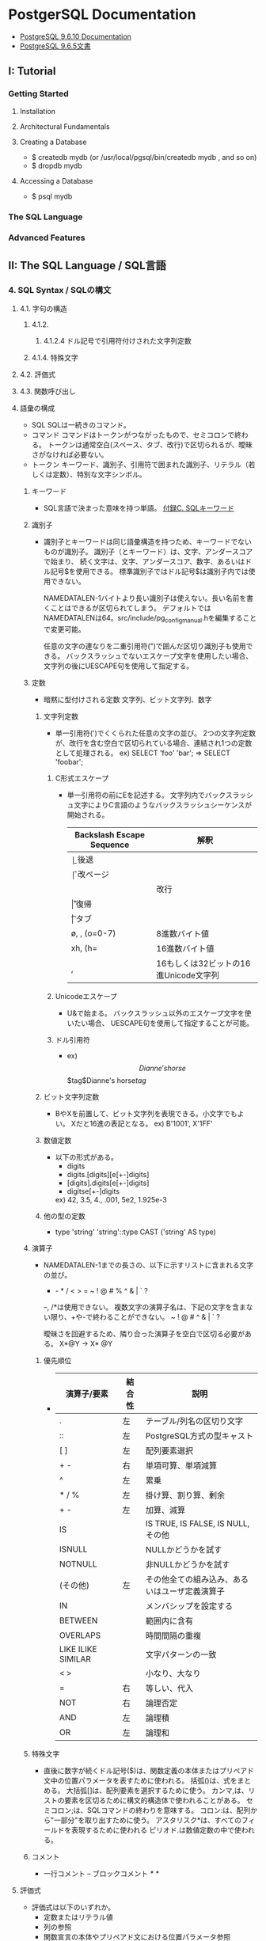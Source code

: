 * PostgerSQL Documentation
- [[https://www.postgresql.org/docs/9.6/static/][PostgreSQL 9.6.10 Documentation]]
- [[https://www.postgresql.jp/document/9.6/html/index.html][PostgreSQL 9.6.5文書]]
** I:   Tutorial
*** Getting Started
**** Installation
**** Architectural Fundamentals
**** Creating a Database
- $ createdb mydb (or /usr/local/pgsql/bin/createdb mydb , and so on)
- $ dropdb mydb
**** Accessing a Database
- $ psql mydb
*** The SQL Language
*** Advanced Features
** II:  The SQL Language / SQL言語
*** 4. SQL Syntax / SQLの構文
**** 4.1. 字句の構造
***** 4.1.2.
****** 4.1.2.4 ドル記号で引用符付けされた文字列定数
***** 4.1.4. 特殊文字
**** 4.2. 評価式
**** 4.3. 関数呼び出し
**** 語彙の構成
- SQL
  SQLは一続きのコマンド。
- コマンド
  コマンドはトークンがつながったもので、セミコロンで終わる。
  トークンは通常空白(スペース、タブ、改行)で区切られるが、曖昧さがなければ必要ない。
- トークン
  キーワード、識別子、引用符で囲まれた識別子、リテラル（若しくは定数）、特別な文字シンボル。

***** キーワード
- 
  SQL言語で決まった意味を持つ単語。
  [[https://www.postgresql.jp/document/9.3/html/sql-keywords-appendix.html][付録C. SQLキーワード]]

***** 識別子
- 
  識別子とキーワードは同じ語彙構造を持つため、キーワードでないものが識別子。
  識別子（とキーワード）は、文字、アンダースコアで始まり、
  続く文字は、文字、アンダースコア、数字、あるいはドル記号$を使用できる。
  標準識別子ではドル記号$は識別子内では使用できない。
  
  NAMEDATALEN-1バイトより長い識別子は使えない。長い名前を書くことはできるが区切られてしまう。
  デフォルトではNAMEDATALENは64。src/include/pg_config_manual.hを編集することで変更可能。
  
  任意の文字の連なりを二重引用符(")で囲んだ区切り識別子も使用できる。
  バックスラッシュでないエスケープ文字を使用したい場合、文字列の後にUESCAPE句を使用して指定する。

***** 定数
- 暗黙に型付けされる定数
  文字列、ビット文字列、数字

****** 文字列定数
- 
  単一引用符(')でくくられた任意の文字の並び。
  2つの文字列定数が、改行を含む空白で区切られている場合、連結され1つの定数として処理される。
  ex) SELECT 'foo'
      'bar';
      ⇒ SELECT 'foobar';

******* C形式エスケープ
- 
  単一引用符の前にEを記述する。
  文字列内でバックスラッシュ文字によりC言語のようなバックスラッシュシーケンスが開始される。
  
  |---------------------------+---------------------------------------|
  | Backslash Escape Sequence | 解釈                                  |
  |---------------------------+---------------------------------------|
  | \b                        | 後退                                  |
  | \f                        | 改ページ                              |
  | \n                        | 改行                                  |
  | \r                        | 復帰                                  |
  | \t                        | タブ                                  |
  | \o, \oo, \ooo (o=0-7)     | 8進数バイト値                         |
  | xh, \xhh (h=              | 16進数バイト値                        |
  | \uxxxx, \Uxxxxxxxx        | 16もしくは32ビットの16進Unicode文字列 |
  |---------------------------+---------------------------------------|

******* Unicodeエスケープ
- 
  U&で始まる。
  バックスラッシュ以外のエスケープ文字を使いたい場合、
  UESCAPE句を使用して指定することが可能。

******* ドル引用符
- ex)
  $$Dianne's horse$$
  $tag$Dianne's horse$tag$

****** ビット文字列定数
- 
  BやXを前置して、ビット文字列を表現できる。小文字でもよい。
  Xだと16進の表記となる。
  ex) B'1001', X'1FF'

****** 数値定数
- 
  以下の形式がある。
  - digits
  - digits.[digits][e[+-]digits]
  - [digits].digits[e[+-]digits]
  - digitse[+-]digits

  ex) 42, 3.5, 4., .001, 5e2, 1.925e-3

****** 他の型の定数
- 
  type 'string'
  'string'::type
  CAST ('string' AS type)

***** 演算子
- 
  NAMEDATALEN-1までの長さの、以下に示すリストに含まれる文字の並び。
    + - * / < > = ~ ! @ # % ^ & | ` ?
  
  --, /*は使用できない。
  複数文字の演算子名は、下記の文字を含まない限り、+や-で終わることができない。
    ~ ! @ # ^ & | ` ?

  曖昧さを回避するため、隣り合った演算子を空白で区切る必要がある。
    X*@Y -> X* @Y

****** 優先順位
- 
  |--------------------+--------+------------------------------------------------|
  | 演算子/要素        | 結合性 | 説明                                           |
  |--------------------+--------+------------------------------------------------|
  | .                  | 左     | テーブル/列名の区切り文字                      |
  | ::                 | 左     | PostgreSQL方式の型キャスト                     |
  | [ ]                | 左     | 配列要素選択                                   |
  | + -                | 右     | 単項可算、単項減算                             |
  | ^                  | 左     | 累乗                                           |
  | * / %              | 左     | 掛け算、割り算、剰余                           |
  | + -                | 左     | 加算、減算                                     |
  | IS                 |        | IS TRUE, IS FALSE, IS NULL, その他             |
  | ISNULL             |        | NULLかどうかを試す                             |
  | NOTNULL            |        | 非NULLかどうかを試す                           |
  | (その他)           | 左     | その他全ての組み込み、あるいはユーザ定義演算子 |
  | IN                 |        | メンバシップを設定する                         |
  | BETWEEN            |        | 範囲内に含有                                   |
  | OVERLAPS           |        | 時間間隔の重複                                 |
  | LIKE ILIKE SIMILAR |        | 文字パターンの一致                             |
  | < >                |        | 小なり、大なり                                 |
  | =                  | 右     | 等しい、代入                                   |
  | NOT                | 右     | 論理否定                                       |
  | AND                | 左     | 論理積                                         |
  | OR                 | 左     | 論理和                                         |
  |--------------------+--------+------------------------------------------------|

***** 特殊文字
- 
  直後に数字が続くドル記号($)は、関数定義の本体またはプリペアド文中の位置パラメータを表すために使われる。
  括弧()は、式をまとめる。
  大括弧[]は、配列要素を選択するために使う。
  カンマ,は、リストの要素を区切るために構文的構造体で使われることがある。
  セミコロン;は、SQLコマンドの終わりを意味する。
  コロン:は、配列から"一部分"を取り出すために使う。
  アスタリスク*は、すべてのフィールドを表現するために使われる
  ピリオド.は数値定数の中で使われる。

***** コメント
- 
  一行コメント --
  ブロックコメント /* */

**** 評価式
- 
  評価式は以下のいずれか。
  - 定数またはリテラル値
  - 列の参照
  - 関数宣言の本体やプリペアド文における位置パラメータ参照
  - 添え字付の式
  - フィールド選択式
  - 演算子の呼び出し
  - 関数呼び出し
  - 集約式
  - ウィンドウ関数呼び出し
  - 型キャスト
  - 照合順序式
  - スカラ副問い合わせ
  - 配列コンストラクタ
  - 行コンストラクタ
  - 括弧で囲まれた別の評価式

**** 関数と演算子

***** 関数呼び出し
- 
  関数呼び出し時の引数は、位置表記、名前付け表記、混在表記が可能。

*** 5. Data Definition / データ定義
**** デフォルト値
***** DEFAULT
- 
  列データ型の後に列挙して設定する。

***** SERIAL
- 
  連続した値を生成する

**** 制約
- 
  列に対して制約をつける列制約と、
  テーブルに対して制約をつけるテーブル制約がある。

***** CHECK
- 
  制約を付ける。
  ex) price numeric CHECK (price > 0)

***** COSTRAINT
- 
  制約に個別に名前を付けることが出来る。
  ex) price numeric CONSTRAINT positive_price CHECK (price > 0)

***** NOT NULL
- 
  非NULL制約。

***** UNIQUE
- 
  一意性制約

***** PRIMARY KEY
- 
  単純に一意性制約と非NULL制約を組み合わせたもの。

***** REFERENCES
- 
  外部キー制約。
  列リストを省略した場合、参照先の主キーを対象とする。

***** FOREIGN KEY

***** EXCLUDE
- 
  排他制約

**** システム列

***** oid
- 
  オブジェクト識別子。

***** tableoid
- 
  行を含むテーブルのOID。

***** xmin
- 
  行バージョンの挿入トランザクションの識別情報。
  行バージョンとは、行の個別の状態。

***** cmin
- 
  挿入トランザクション内のコマンド識別子。

***** xmax
- 
  削除トランザクションの識別情報。

***** cmax
- 
  削除トランザクション内のコマンド識別子。

***** ctid
- 
  行バージョンの物理的位置。

**** テーブルの変更
***** 列の追加
- 
  ex) ALTER TABLE products ADD COLUMN descrition text CHECK (description <> '');

***** 列の削除
- 
  ex) ALTER TABLE products DROP COLUMN description;

***** 制約の追加
- 
  ex) ALTER TABLE products ADD CHECK (name <> '');
      ALTER TABLE products ADD CONSTRAINT some_name UNIQUE (product_no);
      ALTER TABLE products ADD FOREIGN KEY (product_group_id) REFERENCES product_groups;
      ALTER TABLE products ALTER COLUMN products_no SET NOT NULL;

***** 制約の削除
- 
  制約を削除する場合、対象の制約名を知る必要がある。
  自分で設定していない場合、システムが生成した名前が割り当てられているため、
  それを探す必要がある。
  ex) ALTER TABLE products DROP CONSTRAINT some_name;

***** デフォルト値の変更
- 
  ex) ALTER TABLE products ALTER COLUMN price SET DEFAULT 7.77;
      ALTER TABLE products ALTER COLUMN price DROP DEFAULT;

***** 列のデータ型の変更
- 
  暗黙のキャストが変更する場合のみ、成功する。
  ex) ALTER TABLE products ALTER COLUMN price TYPE numeric(10,2);

***** 列名の変更
- 
  ex) ALTER TABLE products RENAME COLUMN product_no TO product_number;

***** テーブル名の変更
- 
  ex) ALTER TABLE products RENAME TO items;

**** 権限
- 
  オブジェクトを使用するには権限が必要。

- 権限の種類
  SELECT, INSERT, UPDATE, DELETE, TRUNCATE, REFERENCES, TRIGGER,
  CREATE, CONNECT, TEMPORARY, EXECUTE, USAGE

***** GRANT
- 
  権限を割り当てる。
  ex) GRANT UPDATE ON accounts TO joe;

***** REVOKE
- 
  権限を取り消す。
  ex) REVOKE ALL ON accounts FROM PUBLIC;

**** スキーマ
- 
  入れ子にできないOSのディレクトリのようなもの。
  名前空間を分離する。
  
- オブジェクトの作成
  スキーマ上にオブジェクトを作成するには、
    ex) CREATE TABLE myschema.mytable ( ...);
  のようにスキーマを指定した形式で書く。

- デフォルト
  デフォルトでは、publicスキーマにオブジェクトが作成される。

- スキーマ検索パス
  "SHOW search_path;"で現行の検索パスを表示できる。
  検索パス内で最初に存在するスキーマが新規オブジェクトが作成されるデフォルトの場所で、
  検索時は一致するオブジェクトが見つかるまで検索パス内で探索される。
  追加するには、"SET search_path TO myschema, public;"のようにする。

- システムカタログスキーマ
  pg_catalogスキーマが、publicおよびユーザ作成のスキーマのほかに各データベースに含まれる。
  pg_catalogは常に検索パスに含まれる。
  明示的にリストされていない場合、パスのスキーマを検索する前に暗黙的に検索される。

***** CREATE SCHEMA
- 
  スキーマに自由に名前をつける。

***** DROP SCHEMA
- 
  スキーマを削除する。
  オブジェクトを含むスキーマを削除するには、CASCADEをつける。

***** USAGE
- 
  スキーマを使用する権限。多分。

**** 継承
- 
  親テーブルの検査制約と非NULL制約は子テーブルに継承される。
  他の種類の制約は継承されない。
  
  複数の親から継承可能。
  複数の親が同じ名前の列を保持していたり、子テーブルが親テーブルと同じ列を保持している場合、
  統合され一つとなる。データ型が異なる場合はエラーとなる。
  全ての制約を受け継ぐ。

  子テーブルがいる場合親テーブルを削除できないが、
  CASCADEオプションを付けて子テーブルも全て削除することはできる。

***** INHERITS
- 
  テーブルで継承を行うためのヒント。

**** パーティショニング
- 概要
  - テーブルのサイズがデータベースサーバの物理メモリを超えないようにすることがポイントとなってくる。
  - 「範囲分割」、「リスト分割」が存在する。
  - 継承によりサポートしているため、1つの親テーブルの子テーブルとして作成する必要がある。

***** 実装
- 
  1. すべてのパーティションが継承する"マスタテーブル"を作成する。
  2. マスタテーブルから継承された"子テーブル"を作成する。
  3. 分割されたテーブルにテーブル制約を追加する
  4. 各テーブルにインデックスを作成
  5. マスタテーブルに、パーティションに中継するためのトリガ等を作成
  6. constraint.exclusion背亭パラメータがpostgresql.conf内で無効となっていないことの確認

*** 6. Data Manipulation / データ操作
*** 7. Queries / 問合せ
**** 7.6 LIMITとOFFSET
*** 8. Data Type / データ型
**** 数値データ型
- 
  |------------------+-------+--------------+------------------|
  |                  |       |              |                  |
  |------------------+-------+--------------+------------------|
  | smallint         | 2byte | 狭範囲の整数 | -32768 ～ +32768 |
  | integer          |       |              |                  |
  | bigint           |       |              |                  |
  | decimal          |       |              |                  |
  | numeric          |       |              |                  |
  | real             |       |              |                  |
  | double precision |       |              |                  |
  | smallserial      |       |              |                  |
  | serial           |       |              |                  |
  | bigserial        |       |              |                  |
  |------------------+-------+--------------+------------------|

**** 通貨型
- 
  |-------+-------+----------+---|
  | 型名  | 格納サイズ | 説明     |   |
  |-------+-------+----------+---|
  | money | 8byte | 貨幣金額 |   |
  |-------+-------+----------+---|

**** 文字型
- 
  |----------------------------------+----------------|
  | 型名                             | 説明           |
  |----------------------------------+----------------|
  | character varying(n), varchar(n) | 上限付き可変長 |
  | character(n), char(n)            | 空白埋め固定長 |
  | text                             | 制限なし可変長 |
  |----------------------------------+----------------|

**** バイナリ列データ型
- 
  |-------+--------------------------+--------------------|
  | 型名  | 格納サイズ               | 説明               |
  |-------+--------------------------+--------------------|
  | bytea | (1 or 4) + binary length | 可変長のバイナリ列 |
  |-------+--------------------------+--------------------|

**** 日付/時刻データ型
- 
  |---------------------------------+------------+--------------------------+------+------+------|
  | 型名                            | 格納サイズ | 説明                     | 過去 | 未来 | 精度 |
  |---------------------------------+------------+--------------------------+------+------+------|
  | timestamp [ without time zone ] | 8byte      | 日付と時刻（時間帯なし） |      |      |      |
  | timestamp with time zone        | 8byte      | 日付と時刻、時間帯付     |      |      |      |
  | data                            | 4byte      | 日付（時刻なし）         |      |      |      |
  | time [ without time zone ]      | 12byte     | 時刻（日付なし）         |      |      |      |
  | time with time zone             | 12byte     | その日の時刻のみ、時間帯付 |      |      |      |
  | interval                        | 12byte     | 時間間隔                       |      |      |      |
  |---------------------------------+------------+--------------------------+------+------+------|

**** 論理値データ型
- 
  |---------+------------+------------|
  | 型名    | 格納サイズ | 説明       |
  |---------+------------+------------|
  | boolean | 1byte      | 真または偽 |
  |---------+------------+------------|

**** 列挙型
**** 幾何データ型

*** 9. Functions and Operators / 関数と演算子
**** 9.1. 論理演算子
**** 9.4. 文字列関数と演算子
***** SQL文字列関数と演算子
****** trim([leading | trailing | both] [characters] from string)
**** 9.8. データ型書式設定関数
**** 9.9. 日付/時刻関数と演算子
***** 日付/時刻演算子
***** 日付/時刻関数
- age(timestamp, timestamp)
- age(timestamp)
- current_date
- current_time
- current_timestamp
***** 9.9.1. EXTRACT, date_part
***** 9.9.2. date_trunc
***** 9.9.3. AT TIME ZONE
***** 9.9.4. Current Date/Time
***** 9.9.5. 遅延実行
**** 9.17. 条件式
***** 9.17.1. CASE
***** 9.17.2. COALESCE
- NULLでない自身の最初の引数を返す。全ての引数がNULLの場合のみNULLが返される。
***** 9.17.3. NULLIF
- NULLIF(value1, value2)
  value1がvalue2と等しい場合、NULL値を返す。その他の場合はvaleu1を返す。
***** 9.17.4. GREATESTおよびLEAST
**** 9.25. システム情報関数
**** 9.26. システム管理関数
***** 構成設定関数
***** サーバシグナル送信関数
**** tmp
***** version()
- 
  postgresのバージョンを表示する。

***** rank()

***** nextval()

*** 10. Type Conversion / 型変換
*** 11. Index / インデックス
*** 12. Full Text Search / 全文検索
*** 13. Concurrency Control / 同時実行制御
*** 14. Performance Tips / 性能に関するヒント
*** 15. Parallel Query / パラレルクエリ
** III: Server Administration サーバの管理
*** 運用管理概要

- [[http://lets.postgresql.jp/map/operation][目的別ガイド：運用管理編 - Let's postgres]]

**** 運用管理作業の分類
***** メンテナンス
- 
  内部状態を要状態に保ち、一定のパフォーマンスを発揮させる。
  VACUUMやANALYZE

***** 監視
- 
  異常を事前に察知する、もしくは発生後に原因調査をする。

***** バックアップ・リストア
- 
  ディスクの故障や誤操作によるデータ消失に対処するため、バックアップを行う。

***** アップグレード・ダウングレード
- 
  マイナーリリースに柔軟に追随できるようにする。
  マイナーリリースでは、互換性が保たれたまま、
  主にバグやセキュリティ問題の修正が行われる。

**** 期間別作業
***** 運用前

****** ログ関連の設定

****** 稼働統計情報関連の設定

****** autovacuum
- 
  テーブルのじょうたいを監視して、しかるべきタイミングでVACUUMする機能。
  
***** 日単位

****** VACUUM
- 
  追記型アーキテクチャのため、更新や削除でガベージが発生する。
  ガベージを回収する作業がVACUUM。
  VACUUMを主導で行う場合、VERBOSEオプションを付与すると
  所要時間や回収したガベージ量が確認できるため便利。

****** ANALYZE
- 
  統計情報を最新のデータ状態をもとにリフレッシュするコマンド。
  autovacuum機能により自動で実行することもできる。

****** システムリソースの取得
- 
  CPU使用率やデバイス使用率、各プロセスの活動状態などの情報を記録する。

****** バックアップ
- 
  論理的なバックアップと、ファイルシステムのファイルとして取得する方法の2種類がある。

******* 論理バックアップ(pg_dump)
- 
  pg_dumpを使ってDBのデータをダンプする。
  一部のテーブルやDBのスキーマ、データ内容だけを取得することが可能。
  SQLの形でデータ取得を行い、主に小規模のDBやメジャーバージョン間の移行などに使用。
  
******* オンライン・バックアップ
- 
  DBクラスタをrsyncやcpコマンドを使い、ファイルとして取得する。
  DBやテーブル単位の指定はできず、DBクラスタ全体のバックアップとなる。
  アーカイブログを取得しておくことが必須。
  アーカイブログと合わせて、ダウン直前までのリカバリが可能なPITRが必要な際に使用する。

***** 月単位～

****** 月次メンテナンス
- REINDEX
  インデックスの再構築を行う。
- CLUSTER
  インデックス順に、テーブルデータを物理的に再編成する。
  テーブルの物理的な圧縮+再編成+REINDEXの効果がある。
  CLUSTERをオンラインで実行可能なpg_reorgというプロダクトもある。
- VACUUM FULL
  テーブルを物理的に圧縮する。DBが肥大化してディスクフル直前の場合に実施する。

****** アップグレード・アップデート
- アップグレード
  メジャーバージョン間のDBクラスタ互換性がないので、
  pg_updateにより変換するか、pg_dumpでデータを抽出し流し込む作業が必要。
  振る舞いが変わることがあるため、APのチェックやパラメータ再設計が必要。

- アップデート
  互換性があるため、基本的にバイナリの差し替えのみで済む。
  振る舞いは原則変わらない。

***** 不定期
****** 再起動
****** フェイルオーバ
*** Installation from Source Code / ソースコードからインストール
*** Installation from Source Code on Windows / Windowsにおけるソースコードからのインストール
*** Server Setup and Operation / サーバの準備と運用
*** Server Configuration / サーバの設定
**** 設定ファイル
- postgresql.conf、pg_hba.conf、pg_ident.confという設定ファイルがある。
  インストールしたフォルダの"data"フォルダ配下に存在する。
***** postgresql.conf
- 最大接続数やログの保存方法など、基本的なPostgreSQLの設定を行う。

***** pg_hba.conf
- 
  クライアントの認証に関する記述を行う。
  TYPE, DATABASE, USER, ADDRESS, METHODの5つの項目で1行の設定となる。
  
- TYPE
  
- DATABASE
  対象とするデータベース名

- USER
  対象とするPostgresのユーザー名

- ADDRESS
  クライアントのIPアドレス

- METHOD
  認証方式。以下が使用可能。
    trust / reject / md5 / crypt / password / krb5 / ident / pam
  
***** pg_ident.conf
- 
  認証方式で"ident"を使う場合に、identのユーザ名をPostgreSQLのユーザ名にマップするマップ名の記述を行う。
  MAPNAME, SYSTEM-USERNAME, PG-USERNAMEの3項目がある。

**** Setting Parameters / パラメータの設定
***** パラメータ名とその値
- 
  - 論理型
  - 文字列型
  - 数値型
  - 単位付きの数値
  - 列挙型
***** 設定ファイルによるパラメータ操作
- postgresql.conf
  - 1つの行に1つのパラメータが設定される
  - 名前と値の間の等号は省略可能
  - ハッシュはその行の後ろがコメントであることを示す。
  - 単純でない識別子、または数値でないパラメータは単一引用符でくくられる。
- 再読み込み
  - SIGHUPシグナルを受け取るたびに再読み込み
    - pg_ctl reload (コマンドライン)
    - pg_reload_conf() (SQL関数)
- postgres.auto.conf
  - 決して手動で編集してはいけない
  - ALTER SYSTEMコマンドを使った設定値を保存する。
  - postgresql.confが読み込まれる度に常に自動で読み込まれ、postgresql.conf設定を上書きする。
- pg_file_settings（システムビュー）

***** SQLを通じたパラメータ操作
- 恒久的
  - ALTER SYSTEM
    - グローバルな設定値を変更する。postgresql.conf変更と等価。
  - ALTER DATABASE
    - データベース単位での変更。グローバル設定値を上書き。
  - ALTER ROLE
    - ユーザ固有の設定値。グローバル、データベース設定値を上書き。
- 一時的
  - SHOW : 現在の値を調べる。
    関数はcurrent_setting(setting_name text)
  - SET : ローカルに変更できるパラメータの値を変更する。
    関数はset_config(setting_name, new_value, is_local)
- 参照
  - pg_settings (system view)
    - SHOW ALLと同じだが、更に詳細な情報が提供される。
    - このビューのsetting列をudateするのは、SETコマンドの実行と同等。
***** シェルによるパラメータ操作
***** 設定ファイルの内容の管理
**** File Locations / ファイルの場所
- data_dirctory
  - データ格納に使用するディレクトリ
- config_file
  - メインサーバ設定ファイル。通例postgresql.conf
- hba_file
  - ホストベース認証(HBA)用のファイル。通例pg_hba.conf
- ident_file
  - ユーザ名マッピング設定ファイル。通例pg_ident.conf
- external_pid_file
  - PIDファイルの名前を指定。
**** Connections and Authentication / 接続と認証
***** 接続設定
****** listen_address (string)
****** port (integer)
****** max_connections (integer)
****** superuser_reserved_connections (integer)
****** unix_socket_directories (string)
****** unix_socket_group (string)
****** unix_socket_permissions (integer)
****** bonjour (boolean)
****** bonjour_name (string)
****** tcp_keepalives_idle (integer)
****** tcp_keepalives_interval (integer)
****** tcp_keepalives_count (integer)
***** セキュリティと認証
****** authentication_timeout (integer)
****** ssl (boolean)
****** ssl_ca_file (string)
****** ssl_cert_file (string)
****** ssl_crl_file (string)
****** ssl_key_file (string)
****** ssL_ciphers (string)
****** ssl_prefer_server_ciphers (bool)
****** ssl_ecdh_curve (string)
****** password_encryption (boolean)
****** krb_server_keyfile (string)
****** krb_caseins_users (boolean)
****** db_user_namespace (boolean)
**** Resource Consumption / 資源の消費
***** メモリ
***** ディスク
***** カーネル資源使用
***** コストに基づくVacuum遅延
***** バックグラウンドライタ
***** 非同期動作
**** Write Ahead Log / ログ先行書き込み(WAL)
***** 諸設定
****** wal_level (enum)
- VALUE: minimal, replica, logical
****** wal_buffers (integer)
***** チェックポイント
****** checkpoint_timeout (integer)
****** checkpoint_completion_target (floating point)
****** max_wal_size (integer)
- 自動WALチェックポイント尾間にWALが増加する最大サイズ。
  ソフトリミット。高負荷の場合などwal_max_sizeを超える場合がある。
****** min_wal_size (integer)
***** アーカイビング
****** archive_mode (enum)
****** archive_command (string)
****** archive_timeout (integer)
**** Replication / レプリケーション
**** Query Planning / 問合せ計画
***** プランナメソッド設定
***** プランナコスト定数
****** effective_cache_size (integer)
***** 遺伝的問合せオプティマイザ
***** その他のプランナオプション
**** Error Reporting and Logging / エラー報告とログ取得
***** Where To Log / ログの出力先
***** When To Log / いつログを取得するか
****** log_min_duration_statement (integer)
- 文の実行に少なくとも指定したミリ秒かかった場合に、文の実行に要した時間をログに記録する。
- -1(default)は無効とする。0にするとすべての分の実行時間が出力される。
***** What To Log / 何をログに
****** log_statement (enum)
- どのSQL文をログに記録するかを制御する。
- Values: none, ddl, mod, all
***** Using CSV-Format Log Output
***** Process Title
**** Run-time Statistics / 実行時統計情報
***** Query/Index Statistics Collector / 問い合わせおよびインデックスに関する統計情報コレクタ
****** track_functions (enum)
- 関数の呼び出し数と費やされた時間の追跡を有効にする。
**** Automatic Vacuuming / 自動Vacuum作業
**** Client Connection Defaults / クライアント接続デフォルト
**** Lock Management / ロック管理
**** Version and Platform Compatibility / バージョンとプラットフォーム互換性
**** Error Hadling
**** Preset Options
**** Customized Options
**** Developer Options
**** Short Options
*** Client Authentication / クライアント認証
*** Database Roles / データベースロール
*** Managing Databases / データベース管理
*** Localization / 多言語対応
*** Routine Database Maintenance Tasks / 定常的なデータベース保守作業
*** Backup and Restore / バックアップとリストア
**** SQLによるダンプ
- ダンプ
  データのダンプ方法は、以下の通り。
  - pg_dump dbname > outfile

- リストア
  通常のテキストファイルで作成されたファイルをリストアする場合は、
  psqlコマンドで読み込む。
  - psql dbname < infile

- pg_dumpall
  ロールやテーブル空間にうちても取得する場合に用いる。

- 大規模DBの扱い
  パイプを使って圧縮を行う等する。

**** ファイルシステムのバックアップ
- 
  データを保存しているファイルを直接コピーしバックアップする方法も可能。
  ただし、以下の二点の制約があり、あまり実用的でなく、pg_dumpに劣る。
  1. データベースサーバを必ず停止する必要がある。リストアする場合も同様。
  2. コミットログなしでは使えないため、個別テーブルをそれぞれ復元するなどの方法は取れない。
  
- 
  サイズ上は、インデックスの有無等の理由で概してダンプより大きくなる。
  ただし、ファイルシステムバックアップの方が高速である。

**** 継続的アーカイブとPITR
- 
  WALファイルとファイルシステムレベルのバックアップから復旧する方法。
  - WALはpg_xlog/ディレクトリは以下で管理している。
  - pg_dumpやpg_dumpallは論理的なバックアップであり、WALでのやり直し目的には使用できない。

***** WALアーカイブ設定
- 
  - WALの記録は、通常1つ16メガバイトのWALセグメントファイルに分割される。
  - 概念的なWALの並び内の位置を反映した、数字の名前が付与される。
  - 不要となったセグメントファイルの名前をより大きなセグメント番号に変更することで"再回収"する。
  
***** ベースバックアップの作成
- 
  pg_basebackupを実行するのが一番簡単。
  より柔軟性が求められる場合は、低レベルなAPIを使ってバックアップを作ることも可能。
  
  ベースバックアップの過程で、WALアーカイブ領域にバックアップ履歴ファイルが作成さえっる。
  
***** 復旧
- 
  1. 稼働している場合、サーバを停止する。
  2. 容量があるのであれば、クラスタデータディレクトリ全体とテーブル空間をすべて一時的な場所にコピーする。
     少なくともpg_xlog/は対比しておく。
  3. クラスタデータディレクトリ以下、および使用中のテーブル空間最上位ディレクトリ以下の、
     既存のすべてのサブディレクトリ、ファイルを削除する。
  4. ファイルシステムバックアップからデータベースファイルをリストアする。
     所有権が正しいことを確認し、テーブル空間を使用している場合は、pg_tblspc/内のシンボリックリンクが正しいことを確認する。
  5. pg_xlog/内のファイルをすべて削除する。
  6. 2.で対比した未アーカイブのWALセグメントファイルをpg_xlog/へコピーする。
  7. 復旧コマンドファイルrecovery.confをクラスタデータディレクトリに作成する。
     場合によってはpg_hba.confを編集し、一般ユーザが接続できないようにする。
  8. サーバを起動する。

****** recovery.conf
- 
  リカバリに使用する、リカバリのときのみ有効となるファイル。
  name = 'value'という書式取る。ハッシュ(#)は後続がコメントとなる。シングルクォートを使う場合は2つ重ねる。('')
  
  サンプルファイルのshare/recovery.conf.sampleが提供されている。
  
  リカバリが完了すると、"recovery.done"と拡張子が変わる。

******* Archive Recoverry Parameters
- restore_command(string)
  連続したWALファイルのアーカイブを取得するために実行するシェルコマンドを指定する。
  アーカイブリカバリには必須だが、ストリーミングレプリケーションの場合は必須ではない。
  %fはアーカイブから取得するファイル名に置換される。
  %pはコピー先のディレクトリ名に置換される。
  %rは有効な最後のリスタートポイントを含むWALファイルのファイル名に置換される。通常ウォームスタンバイ設定でのみ使用される。

  コマンドは、成功したときのみ終了コードゼロを返すことが重要。

- archive_cleanup_command(string)
- recovery_end_command(string)

******* Recovery Target Parameters
- recovery_target_name(string)
- recovery_target_time(string)
- recovery_target_xid(string)
- recovery_target_inclusive(boolean)
- recovery_target_timeline(string)
- pause_at_recovery_target(boolean)

******* Standby Server Parameters
- standby_mode(boolean)
- primary_conninfo(string)
- trigger_file(string)
*** High Availability, Load Balancing, and Replication / 高可用性・負荷分散・レプリケーション
*** Recovery Configuration / リカバリの設定
*** Monitoring Database Activity / データベース活動状況の監視
*** Monitoring Disk Usage / ディスク使用量の監視
*** Reliability and the Write-Ahead Log / 信頼性とログ先行書き込み
*** Regression Tests / リグレッションテスト
*** チューニング

- [[http://lets.postgresql.jp/map/tuning][目的別ガイド：チューニング編 - Let's postgres]]
- [[https://wiki.postgresql.org/wiki/Tuning_Your_PostgreSQL_Server/ja][Tuning Your PostgreSQL Server/ja]]

**** チューニングの流れ
- 情報収集と分析
- チューニングの実施
- 繰り返し or 完了の判断

**** ハードウェア構成の見直し

***** スケールアウト / スケールアップ

***** ストレージを重視

***** メモリ量を重視

***** CPU速度を重視

**** アプリケーション要求の見直し
- 
  アプリケーションやサービスの無謀な要求の確認。
  
  歯抜けのないIDを振る、正確な行数を表示する、など、
  パフォーマンスを犠牲にして非効率な処理を行う必要があるか確認する。

**** スキーマ・チューニング

***** テーブルの物理編成
- 正規型
  正規化が重要。
  1行のサイズが2KBを超えると、極端に性能が落ちる場合がある。

- データ型
  文字列型の使い分けなど、効率の良いデータ型を選ぶことも効果がある。

- パーティショニング
  1テーブルのサイズが大きすぎるとキャッシュ効率も落ちる。
  パーティショニングなどテーブル分割も検討されたし。

***** データの並び順を考慮
- 
  

***** 適切なインデックスを張る

***** 更新処理でHOTを働かせる
- 
  HOTを利用すると更新処理が速くなる、とのこと。

**** パラメータ・チューニング

***** 接続数

***** メモリ関連

***** WAL関連

**** クエリ・チューニング

***** SQL チューニング

***** 通信方式

***** Prepared Statement

***** 大量データ投入
*** 物理的な格納
**** データベースファイルのレイアウト
- 
  制御ファイルとデータファイルは、クラスタのデータディレクトリ内に格納され、
  環境変数名にちなんでPGDATAとして参照される。
  通常位置は"/var/lib/pgsql/data"(WindowsではProgram Files配下などインストール先に存在)。

- 
  |----------------+-------------------------------------------------------------------------------------------------------|
  | 項目         | 説明                                                                                                  |
  |----------------+-------------------------------------------------------------------------------------------------------|
  | PG_VERSION     | 主バージョン番号を保有するファイル                                                                    |
  | base           | データベースごとのサブディレクトリを保有するサブディレクトリ                                          |
  | global         | pg_Databaseのようなクラスタで共有するテーブルを保有するサブディレクトリ                               |
  | pg_clog        | トランザクションのコミット状態のデータを保有するサブディレクトリ                                      |
  | pg_multixact   | マルチトランザクションの状態のデータを保有するサブディレクトリ（共有行ロックで使用される）            |
  | pg_notify      | LISTEN/NOTIFY状態データを保有するサブディレクトリ                                                     |
  | pg_serial      | コミットされたシリアライザブルトランザクションに関する情報を保有するサブディレクトリ                  |
  | pg_snapshots   | エキスポートされたスナップショットを保有するサブディレクトリ                                          |
  | pg_stat_tmp    | 統計用サブシステム用の一時ファイルを保有するサブディレクトリ                                          |
  | pg_subtrans    | サブトランザクションの状態のデータを保有するサブディレクトリ                                          |
  | pg_tblspc      | テーブル空間へのシンボリックリンクを保有するサブディレクトリ                                          |
  | pg_twophase    | プリペアドトランザクション用の状態ファイルを保有するサブディレクトリ                                  |
  | pg_xlog        | WALファイルを保有するサブディレクトリ                                                                 |
  | postmaster.org | 最後にサーバを起動したときのコマンドラインオプションを記録するファイル                                |
  | postmaster.pid | 現在のpostmasterプロセスID、クラスタのデータディレクトリパス、                                        |
  |                | postmaster起動時のタイムスタンプ、ポート番号、Unixドメインソケットのディレクトリパス(Windowsでは空)、 |
  |                | 有効な監視アドレスの一番目(IPアドレスまたは*、TCPを監視していない場合は空)                            |
  |                | および共有メモリのセグメントIDを記録するロックファイル(サーバが停止した後は存在しません）             |
  |----------------+-------------------------------------------------------------------------------------------------------|

**** base
-
  クラスタ内の各データベースに対して、PGDATA/base内にサブディレクトリが存在する。
  サブディレクトリ名はpg_database内の「データベースOID」となる。

***** base配下
- 
  各テーブルおよびインデックスは別個のファイルに格納される。
  通常のリレーションでは、これらのファイル名はテーブルまたはインデックスの「ファイルノード番号」となる。
  ファイルノード番号はpg_class.relfilenodeで見つけられる。

- 
  一時的なリレーションでは、ファイル名はtBBB_FFFという形となる。
  BBBはファイルを生成したバックエンドID、FFFはファイルノード番号。

- 
  どちらも主ファイル（主フォーク）に加え、空き領域情報である"空き領域マップ"を持つ。接尾辞_fsmがついた名前のファイルに格納される。
  テーブルは、どのページが不要な持っていない、と判断できるように追跡する可視性マップを持つ。接尾辞_vmがついたファイル。
  ログを取らないテーブルとインデックスは、初期化フォークという第3のフォークを持つ。フォークに接尾辞_initがつく。

- 
  テーブルのファイノード番号とOIDは多くの場合一致するが、常に一致するわけではないことに注意。

- 
  テーブルまたはインデックスが1GBを超えると、ギガバイト単位のセグメントに分割される。
  2つ目以降のセグメントについては、ノード番号.1、ノード番号.2、というファイル名となる。
  
** IV:  Client Interfaces クライアントインターフェース
*** 32. libpq
*** 33. ラージオブジェクト
*** 34. ECPG - C言語による埋め込みSQL
**** 34.5. 動的SQL
***** 34.5.1. 
*** 35. Information Schema / 情報スキーマ
- 現在のデータベースで定義されたオブジェクトについての情報を持つビューの集合。
  標準SQLで定義されており、移植性・安定性を保持できるものと期待される。
  （システムカタログはPostgreSQLに特化し、実装上の事項にならって作成される。）
  情報スキーマのビューにはPostgreSQL固有機能の情報がないため、確認にはシステムカタログやPostgreSQL固有ビューの問い合わせが必要。
  スキーマなので、information_schema.(tablename)という問い合わせが必要。
**** The Schema スキーマ
- 
  情報スキーマ自身は、information_schemaという名前のスキーマ。
  このスキーマは自動的にすべてのデータベース内に存在する。
  所有者は、クラスタ内の最初のデータベースユーザであり、
  スキーマの削除を含むスキーマについてのすべての権限を持つ。

  デフォルトでは、情報スキーマはスキーマの検索パスには含まれない。

**** Data Types データ型（情報スキーマ）
- 概要
  情報スキーマのビューの列では、情報スキーマ内で定義された特殊なデータ型を使用する。
  これらは通常の組み込み型の上位ドメインとして定義される。
  情報スキーマ内の列は、以下5つの型のいずれかを取る。
  
- cardinal_number
  非負の整数

- character_data
  最大文字長の指定がない文字列

- sql_identifier
  文字列。SQL識別子用に使用される。その他の任意のテキストデータには、character_dataを用いる。

- time_stamp
  timestamp with time zone型の上位ドメイン。

- yes_or_no
  YESかNOのいずれかを持つ文字列ドメイン。
  情報スキーマ内で論理（真/偽）データを表すために使用される。
  情報スキーマはboolean型が追加される前に考案されたため、この記法が必要。

**** Views
***** columns
***** tables
***** triggers
***** views
** V:   Server Programming サーバプログラミング
*** 36. SQLの拡張
*** 37. トリガ
*** 38. イベントトリガ
*** 39. ルールシステム
*** 40. 手続き言語
*** 41. PL/pgSQL - SQL手続き言語
**** 41.1. 概要
***** 41.1.1.
***** 41.1.2.
**** 41.2. PL/pgSQLの構造
- 構造
  - CREATE FUNCTION somefunc(iteger, text) RETURNS integer
    AS 'function body text'
    LANGUAGE plpgsql;
  - 
**** 41.3. 宣言
- name [CONSTANT] type ~
***** 41.3.1. 関数引数の宣言
- 引数は$1, $2と識別子が付けられる。
  別名を宣言可能。
***** 41.3.6. PL/pgSQL変数の照合
**** 41.4. 式
**** 41.5. 基本的な文
***** 41.5.1. 代入
***** 41.5.3. 1行の結果を返す問い合わせの実行
**** 41.6. 制御構造
***** 41.6.2. 条件分岐
****** 41.6.2.1. IF-THEN
****** 41.6.2.1. IF-THEN-ELSE
****** 41.6.2.1. IF-THEN-ELSIF
****** 41.6.2.4. 単純なCASE
****** 41.6.2.5. 検索付きCASE
***** 41.6.3. 単純なループ
***** 41.6.4. 問い合わせ結果による繰り返し
**** 41.11. PL/pgSQLによる開発向けのヒント
***** 41.11.1. 引用符の扱い
- ドル引用符
** VI:  Reference リファレンス
*** SQL Command
**** ABORT
**** ALTER ~
***** ALTER INDEX
- インデックス定義を変更する
****** 概要
- ALTER INDEX [ IF EXISTS ] name RENAME TO new_name
- ALTER INDEX [ IF EXISTS ] name SET TABLESPACE tablespace_name
***** ALTER TABLE
- ALTER TABLE
****** 概要
- ALTER TABLE [ IF EXISTS ] [ ONLY ] name [ * ] RENAME [ COLUMN ] column_name TO new_column_name
- ALTER TABLE [ IF EXISTS ] name RENAME TO new_name
**** BEGIN

**** COMMIT

**** COPY
- 
  平文テキストから入力する。
  ファイルとテーブルの間でデータをコピーする。
  ex) COPY weather FROM '/home/user/weacher.txt';

**** CREATE ~
***** tmp
- INHERITS
  指定されたテーブルのすべての列を自動的に継承する。
  新しい子テーブルと複数の親テーブルとの間に永続的な関連が作成される。

- LIKE
  テーブルのすべての列名、データ型、非NULL制約が新しいテーブルにコピーされる。
  INHERITSとの違いは、新テーブルと旧テーブルが完全に分離されること。

***** CREATE DATABES
****** Synopsis
- CREATE DATABASE name 
    [ [WITH]
      [ OWNER [=] user_name ]
      [ ENCODING [=] encoding ]
      [ IS_TEMPLATE [=] istemplate ]]
****** Parameters
******* OWNER [=] user_name
- role name
******* 
***** CREATE TABLE AS
- 問合せの結果によって新しいテーブルを作成する
****** 注釈
- SELECT INTOと同等の機能を持つが、SELECT INTO構文の他の使用例と混乱する可能性から、こちらの使用のほうがよい。
  機能もSELECT INTOのスーパーセットとなっている。
***** CREATE ROLE
- define a new database role
****** Synopsis
****** Parameters
******* [ENCRYPTED | UNENCRYPTED] PASSWORD 'password'
- control whether the password is stored encrypted in the system catalog.
******* LOGIN | NOLOGIN
- determine whether a role is allowed to log in;
******* INHERIT | NOINHERIT
- determine whether a role "inherits" the privileges of roles it is a member of.
******* VALID UNTIL 'timestamp'
- it sets a data and time after which the role's password is no longer valid.
**** DELETE
- テーブルから行を削除する。
    ex) DELETE FROM weather WHERE city = 'Hayward';
  もし条件がない場合、テーブル内"全ての"データが削除される。
    ex) DELETE FROM weather;

***** 概要
- [WITH [RECURSIVE] with query [, ...] ]
  DELETE FROM [ONLY] table_name [*] [[AS] alias]
      [USING using_list]
      [WHERE condition | WHERE CURRENT OF cursor_name]
      [RETURNING * | output_expression [[AS] output_name] [, ...]]
**** DROP ~
**** EXPLAIN
- 
  問い合わせ文の実行結果を表示する。
  与えられた文に対して、PostgreSQLプランナが生成する実行計画を表示する。

**** INSERT
  
**** ROLLBACK

**** SAVEPOINT
- 
  現在のトランザクション内に新規にセーブポイントを定義する。

**** SELECT
- テーブルもしくはビューから行を検索する
**** SELECT INTO
- 問い合わせの結果からの新しいテーブルを定義する
***** 注釈
- 機能的にはSELECT INTOと同等。
  ECPGやPL/pgSQLではINTO句の解釈が異なるため、CREATE TABLE AS構文の利用を勧める。
  更に、SELECT INTOよりもCREATE TABLE ASの方が多くの機能がある。
**** UPDATE
***** 概要
- [ WITH [ RECURSIVE ] with_query [, ...] ] 
  UPDATE [ ONLY ] table_name [ * ] [[AS] alias]
     SET { column_name = { exression | DEFALUT } |
           ( 
**** Memo - Objects オブジェクト
***** AGGREGATE
***** CAST
***** COLLATION
***** CONVERSION
***** DATABASE
***** DOMAIN
***** EXTENSION
***** EVENT TRIGGER
***** FOREIGN TABLE
***** FUNCTION
***** GROUP
***** INDEX
***** LANGUAGE
***** OPERATOR
***** ROLE
***** RULE
***** SCHEMA
***** TABLE
***** TRIGGER
***** TYPE
***** USER
***** VIEW
*** Client Application
**** clusterdb
- 
  PostgreSQLデータベースをクラスタ化する

**** createdb
- 新しいPostgreSQLデータベースを作成する
  createdb [connection-option...] [option...] [dbname [description]]
***** Options
****** -T template, --template=template
****** -V, --version
****** -?, --help
**** createlang
- 
  PostgreSQL手続き言語をインストールする。
  廃止予定。CREATE EXTENSIONを使う。

**** createuser
- 
  新しいPostgreSQLユーザアカウントを作成する。

**** dropdb
- 
  PostgreSQLデータベースを削除する。

**** droplang
- 
  手続き言語を削除する

**** dropuser
- 
  ユーザアカウントを削除する

**** ecpg
- 
  埋め込みSQL用Cプリプロセッサを使用する

**** pg_basebackup
- 
  クラスタのベースバックアップを取得。
  
  自動的にバックアップモードとし、自動的にバックアップモードから戻ることを確実に行ってくれる。
  バイナリコピーを作成する。
  
  常にデータベースクラスタ全体のバックアップを取る。
  個々のバックアップはできないため、必要であればpg_dumpなどを用いる。
  
  レプリケーションプロトコルを用いて作成するため、スーパーユーザまたはREPLICATION権限を持つユーザが確立する必要がある。
  また、pg_hba.confにおける明示的な権限が許されていなければいけない。
  サーバでmax_wal_sendersをバックアップ用に少なくとも1つのセッションを残すように十分高く設定する必要がある。

***** オプション・出力場所・書式
- -D directory, --pgdata=directory
  出力を書き出すディレクトリ。

- -F format, --format=format
  出力形式を選択する。
  - p, plain
    普通のファイルで、現在のデータディレクトリとテーブル空間と同じレイアウトで出力を書き出す。
    デフォルト書式。
  - t, tar
    指定したディレクトリ内にtarファイルとして出力を書き出す。

- -X method, --x log-method=method
  必要なトランザクションログファイル(WALファイル)をバックアップに含める。
  バックアップ中に生成されたトランザクションログもすべて含める。
  ログアーカイブを考慮することなく、展開したディレクトリ内でそのままpostmasterを起動できる。
  完全なスタンドアローンバックアップ。
  
  - f, fetch
    トランザクションファイルはバックアップの最後に収集される。
  - s, stream
    バックアップを作成するときにトランザクションログをストリームする。

***** オプション・バックアップ生成とプログラム実行制御
- -l label, --label=label
  バックアップのラベルを設定する。
  デフォルトでは"pg_basebackup base backup"

- -P, --progress
  進行状況報告を有効にする。

- -v, --verbose
  冗長モードを有効にする。
  
***** オプション・データベース接続パラメータ制御
- -h host, --host=host
  ホスト名を指定する。

- -p port, --port=port
  ポート番号を指定する。
  
- -U username, --username=username
  接続ユーザ名

- -W, --password
  強制的にパスワード入力を促す。

**** pg_config
- 
  インストールしたPostgreSQLバージョン情報を提供する

**** pg_dump
- Usage
  pg_dump [connection-option..] [option..] [dbname]

- PostgreSQLデータベースをスクリプトファイルまたは他のアーカイブファイルへ抽出する
  
  - スクリプト形式
    再構成するためのSQLコマンドが書かれた平文ファイル。
    リストアを行うにはpsqlコマンドを使う。

  - アーカイブ形式
    リストア時はpg_restoreを使う。
***** Options
****** -a, --data-only
- データのみダンプし、スキーマ（データ定義）はダンプしない。

****** -f file, --file=file
- 出力を指定のファイルへ送る。

****** -F format, --format=format
- 出力形式を選択する。以下のいずれかの値を取る。
  - p, plain
    平文のSQLスクリプトを出力する（デフォルト）
  - c, custom
    pg_restoreへの入力に適したカスタム形式アーカイブを出力する。
  - d, directory
    pg_restoreへの入力に適したディレクトリ形式のアーカイブを出力する。
  - t, tar
    pg_restoreへの入力に適したtar形式のアーカイブを出力する。
    個々のテーブルサイズに8GBという上限がある。

**** pg_dumpall
- 
  データベースクラスタをスクリプトファイルへ抽出する。
  pg_dumpで取得できない、ロールやテーブル空間の情報を含むクラスタ全体にわたるデータを保存する。

**** pg_isready
- 
  サーバの接続状態を検査する

**** pg_receivexlog
- 
  クラスタからトランザクションログをストリームする

**** pg_restore
- 
  pg_dumpで作成されたアーカイブファイルから、データベースをリストアする

**** psql
***** About
- ;(セミコロン)で1文の終わりを表す。
  SQLコマンドの使用が可能。
  
  オプション等はClient Applicationを参照。

***** Options
****** -a, --echo-all
****** -A, --no-align
****** -b, --echo-errors
****** -c comand, --command=command
- psqlに対し、コマンド文字列を実行し終了するように指示する。

****** -d dbname, --dbname=dbname
- DB名を入力する。
  postgres。
  省略した場合は、ユーザ名と同じDB名が使われる模様。

****** -e, --echo-queries
****** -f filename, --file=filename
****** -h hostname
- ホスト名を入力する。
  lotalhost。
  デフォルトがlocalhostであれば省略可能。とのことだったが失敗する。

****** -l, --list
- データベースの一覧を表示する。

****** -L filename, --log-file=filename
****** -n, --no-readline
****** -o filename, --output=filename
- filenameに、問い合わせの出力を書き込む。

****** -p port, --port=port
****** -U username
- ユーザ名を入力する。
  postgres。
****** -V, --version
****** -w, --no-password
****** -W, --password
****** -0, --record-separator-zero
****** -?, --help
- コマンドオプションを表示する。

***** Meta-Commands メタコマンド
- psql内で入力されたコマンドのうち、バックスラッシュで始まり、引用符で囲まれていないものは、
  psql自身が実行するpsqlのメタコマンドとして扱われる。

****** \c, \connect
- 
  サーバへの接続を新規に確立する。

****** \C
- 
  テーブルタイトルの設定/解除を行う。
  "Caption"に由来。

****** \cd
- 
  カレントディレクトリを変更する。

****** \d
- 
  接続されているDB内のテーブル一覧を表示

****** \du
- ユーザを確認できる

****** \h
- 
  ヘルプを表示する

****** \i
- 
  ファイルを読み込んで実行する。

****** \l
- 
  存在するデータベースの一覧を表示する

****** \p
- 
  途中まで入力されたクエリの内容を確認する。

****** \q
- psqlを終了する。
  quit

****** \r
- 部分的に入力したクエリをキャンセルする。

****** \z
- テーブル一覧とアクセス権の表示
****** \! [command]
- 別のシェルを起動するか、もしくはUnixのcommandコマンドを実行する。
  引数はこれ以上解釈されず、そのままシェルに渡される。

****** \?
- バックスラッシュコマンドに関するヘルプ情報を表示する
**** reindexdb
- 
  インデックスを再作成する

**** vacuumdb
- 
  不要領域の回収と解析を行う。

*** Server Application
**** initdb
- 
  データベースクラスタを新しく作成する

**** pg_controldata
- 
  クラスタの制御情報を表示する

**** pg_ctl
- サーバの初期化、起動、停止、制御
***** Commands
****** init[db]
****** start
****** stop
****** restart
****** reload
****** status
****** promote
****** kill
- 指定したプロセスにシグナルを送信できる
****** register
****** unregister
***** Options
**** pg_resetxlog
- 
  データベースクラスタの先行書き込みログやその他制御情報を初期化する

**** postgres
- PostgreSQLデータベースサーバ。

**** postmaster
- 
  postgresの別名。廃止予定。
** VII: Internals 内部構造
*** Overview of PostgreSQL Internals /  PostgreSQL内部の概要
*** 50. System Catalogs / システムカタログ
- テーブルや列の情報などのスキーマメタデータと内部的な情報を格納する場所。
  PostgreSQLのシステムカタログは通常のテーブルのため、削除・再作成、列の追加、値の挿入や更新が可能だが、通常変更してはいけない。
  その代りにSQLコマンドを実行する。
**** Overview / 概要
**** System Catalogs
***** pg_aggregate
***** pg_am
***** pg_amop
***** pg_amproc
***** pg_attrdef
***** pg_attribute
***** pg_authid
***** pg_auth_members
***** pg_cast
***** pg_class
- テーブルやテーブルに似たもの全ての目録となっていｒ。う
***** pg_constraint
***** pg_colation
***** pg_conversion
***** pg_database
***** pg_depend
***** pg_db_role_setting
***** pg_default_acl
***** pg_enum
***** pg_index
***** pg_namespace
***** pg_statistic
***** pg_trigger
***** pg_type

**** System Views
- システムカタログに対する問い合わせに手近にアクセスできるようにしたり、
  サーバ内部状態へのアクセスを提供したりする。
  
  システムビューはPhostgres特有なのに対し、情報スキーマはSQL標準なので、
  情報スキーマが必要とする情報すべてを提供するのであれば、そちらを選ぶ方がよい。

***** pg_config
***** pg_cursors
***** pg_file_settings
- 設定ファイルの内容の要約を提供する。
  現在の内容であり、最後に適用した内容ではない。
***** pg_group
***** pg_indexes
***** pg_locks
***** pg_roles
***** pg_rules
***** pg_stats
***** pg_settings
- サーバの実行時パラメータへのアクセスを提供する。
  基本的にSHOWとSETコマンドの代わりとなるインターフェース。
***** pg_shadow
***** pg_stats
***** pg_tables
***** pg_user
***** pg_user_mappings
***** pg_views

*** Frontend/Backend Protocol
*** プロセスとメモリ構造
*** データベースクラスタ/バックグラウンドライタ
*** SQLの実行
*** プラン処理
*** バッファマネージャとバックグランドライタ
*** トランザクションIDと同時実効制御
*** VACUUM
*** HOT(Heap Only Tuple)

** VIII:Appendixes
